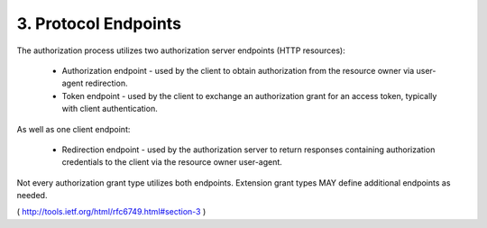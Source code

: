3. Protocol Endpoints
================================================

The authorization process utilizes two authorization server endpoints
(HTTP resources):

   -  Authorization endpoint - used by the client to obtain
      authorization from the resource owner via user-agent redirection.

   -  Token endpoint - used by the client to exchange an authorization
      grant for an access token, typically with client authentication.

As well as one client endpoint:

   -  Redirection endpoint - used by the authorization server to return
      responses containing authorization credentials to the client via
      the resource owner user-agent.

Not every authorization grant type utilizes both endpoints.
Extension grant types MAY define additional endpoints as needed.

( http://tools.ietf.org/html/rfc6749.html#section-3 )
